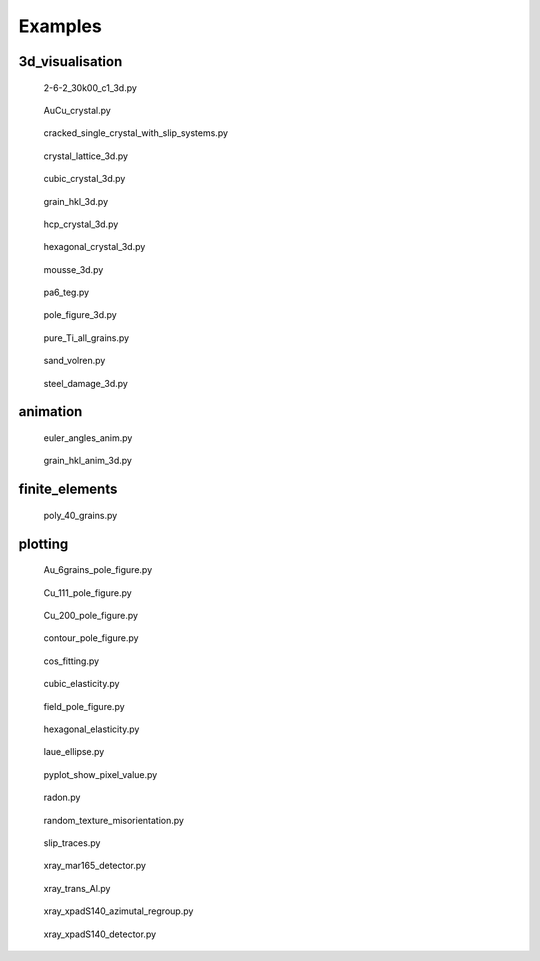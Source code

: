 
.. raw:: html

    <style type="text/css">
    .figure {
        float: left;
        margin: 10px;
        width: auto;
        height: 200px;
        width: 180px;
    }

    .figure img {
        display: inline;
        }

    .figure .caption {
        width: 170px;
        text-align: center !important;
    }
    </style>

Examples
========

.. _examples-index:

3d_visualisation
----------------

.. figure:: 3d_visualisation/images/thumb/2-6-2_30k00_c1_3d.png
   :target: ./3d_visualisation/2-6-2_30k00_c1_3d.html

   2-6-2_30k00_c1_3d.py

.. figure:: 3d_visualisation/images/thumb/AuCu_crystal.png
   :target: ./3d_visualisation/AuCu_crystal.html

   AuCu_crystal.py

.. figure:: 3d_visualisation/images/thumb/cracked_single_crystal_with_slip_systems.png
   :target: ./3d_visualisation/cracked_single_crystal_with_slip_systems.html

   cracked_single_crystal_with_slip_systems.py

.. figure:: 3d_visualisation/images/thumb/crystal_lattice_3d.png
   :target: ./3d_visualisation/crystal_lattice_3d.html

   crystal_lattice_3d.py

.. figure:: 3d_visualisation/images/thumb/cubic_crystal_3d.png
   :target: ./3d_visualisation/cubic_crystal_3d.html

   cubic_crystal_3d.py

.. figure:: 3d_visualisation/images/thumb/grain_hkl_3d.png
   :target: ./3d_visualisation/grain_hkl_3d.html

   grain_hkl_3d.py

.. figure:: 3d_visualisation/images/thumb/hcp_crystal_3d.png
   :target: ./3d_visualisation/hcp_crystal_3d.html

   hcp_crystal_3d.py

.. figure:: 3d_visualisation/images/thumb/hexagonal_crystal_3d.png
   :target: ./3d_visualisation/hexagonal_crystal_3d.html

   hexagonal_crystal_3d.py

.. figure:: 3d_visualisation/images/thumb/mousse_3d.png
   :target: ./3d_visualisation/mousse_3d.html

   mousse_3d.py

.. figure:: 3d_visualisation/images/thumb/pa6_teg.png
   :target: ./3d_visualisation/pa6_teg.html

   pa6_teg.py

.. figure:: 3d_visualisation/images/thumb/pole_figure_3d.png
   :target: ./3d_visualisation/pole_figure_3d.html

   pole_figure_3d.py

.. figure:: 3d_visualisation/images/thumb/pure_Ti_all_grains.png
   :target: ./3d_visualisation/pure_Ti_all_grains.html

   pure_Ti_all_grains.py

.. figure:: 3d_visualisation/images/thumb/sand_volren.png
   :target: ./3d_visualisation/sand_volren.html

   sand_volren.py

.. figure:: 3d_visualisation/images/thumb/steel_damage_3d.png
   :target: ./3d_visualisation/steel_damage_3d.html

   steel_damage_3d.py


.. raw:: html

    <div style="clear: both"></div>
    
animation
---------

.. figure:: animation/images/thumb/euler_angles_anim.png
   :target: ./animation/euler_angles_anim.html

   euler_angles_anim.py

.. figure:: animation/images/thumb/grain_hkl_anim_3d.png
   :target: ./animation/grain_hkl_anim_3d.html

   grain_hkl_anim_3d.py


.. raw:: html

    <div style="clear: both"></div>
    
finite_elements
---------------

.. figure:: finite_elements/images/thumb/poly_40_grains.png
   :target: ./finite_elements/poly_40_grains.html

   poly_40_grains.py


.. raw:: html

    <div style="clear: both"></div>
    
plotting
--------

.. figure:: plotting/images/thumb/Au_6grains_pole_figure.png
   :target: ./plotting/Au_6grains_pole_figure.html

   Au_6grains_pole_figure.py

.. figure:: plotting/images/thumb/Cu_111_pole_figure.png
   :target: ./plotting/Cu_111_pole_figure.html

   Cu_111_pole_figure.py

.. figure:: plotting/images/thumb/Cu_200_pole_figure.png
   :target: ./plotting/Cu_200_pole_figure.html

   Cu_200_pole_figure.py

.. figure:: plotting/images/thumb/contour_pole_figure.png
   :target: ./plotting/contour_pole_figure.html

   contour_pole_figure.py

.. figure:: plotting/images/thumb/cos_fitting.png
   :target: ./plotting/cos_fitting.html

   cos_fitting.py

.. figure:: plotting/images/thumb/cubic_elasticity.png
   :target: ./plotting/cubic_elasticity.html

   cubic_elasticity.py

.. figure:: plotting/images/thumb/field_pole_figure.png
   :target: ./plotting/field_pole_figure.html

   field_pole_figure.py

.. figure:: plotting/images/thumb/hexagonal_elasticity.png
   :target: ./plotting/hexagonal_elasticity.html

   hexagonal_elasticity.py

.. figure:: plotting/images/thumb/laue_ellipse.png
   :target: ./plotting/laue_ellipse.html

   laue_ellipse.py

.. figure:: plotting/images/thumb/pyplot_show_pixel_value.png
   :target: ./plotting/pyplot_show_pixel_value.html

   pyplot_show_pixel_value.py

.. figure:: plotting/images/thumb/radon.png
   :target: ./plotting/radon.html

   radon.py

.. figure:: plotting/images/thumb/random_texture_misorientation.png
   :target: ./plotting/random_texture_misorientation.html

   random_texture_misorientation.py

.. figure:: plotting/images/thumb/slip_traces.png
   :target: ./plotting/slip_traces.html

   slip_traces.py

.. figure:: plotting/images/thumb/xray_mar165_detector.png
   :target: ./plotting/xray_mar165_detector.html

   xray_mar165_detector.py

.. figure:: plotting/images/thumb/xray_trans_Al.png
   :target: ./plotting/xray_trans_Al.html

   xray_trans_Al.py

.. figure:: plotting/images/thumb/xray_xpadS140_azimutal_regroup.png
   :target: ./plotting/xray_xpadS140_azimutal_regroup.html

   xray_xpadS140_azimutal_regroup.py

.. figure:: plotting/images/thumb/xray_xpadS140_detector.png
   :target: ./plotting/xray_xpadS140_detector.html

   xray_xpadS140_detector.py


.. raw:: html

    <div style="clear: both"></div>
    
.. raw:: html

    <div style="clear: both"></div>
    